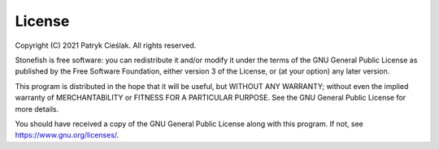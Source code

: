 =======
License
=======

Copyright (C) 2021 Patryk Cieślak. All rights reserved.

Stonefish is free software: you can redistribute it and/or modify it under the terms of the GNU General Public License as published by the Free Software Foundation, either version 3 of the License, or (at your option) any later version.

This program is distributed in the hope that it will be useful, but WITHOUT ANY WARRANTY; without even the implied warranty of MERCHANTABILITY or FITNESS FOR A PARTICULAR PURPOSE.  See the GNU General Public License for more details.

You should have received a copy of the GNU General Public License along with this program. If not, see https://www.gnu.org/licenses/.